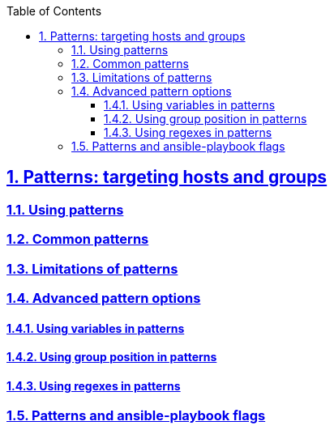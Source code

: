 :doctype: article
:reproducible:
:icons: font
:iconsdir: /etc/asciidoc/images/icons
:numbered:
:sectlinks:
:sectnums:
:toc: left
:toclevels: 3
:tabsize: 8
:numbered:
:source-highlighter: rouge
:experimental:

== Patterns: targeting hosts and groups 

=== Using patterns

=== Common patterns

=== Limitations of patterns

=== Advanced pattern options

==== Using variables in patterns

==== Using group position in patterns

==== Using regexes in patterns

=== Patterns and ansible-playbook flags
